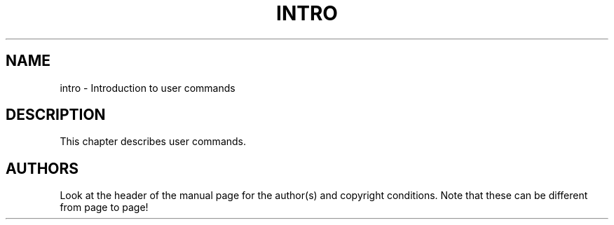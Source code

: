 .\" Copyright (c) 1993 Michael Haardt (u31b3hs@pool.informatik.rwth-aachen.de), Fri Apr  2 11:32:09 MET DST 1993
.\"
.\" This is free documentation; you can redistribute it and/or
.\" modify it under the terms of the GNU General Public License as
.\" published by the Free Software Foundation; either version 2 of
.\" the License, or (at your option) any later version.
.\"
.\" The GNU General Public License's references to "object code"
.\" and "executables" are to be interpreted as the output of any
.\" document formatting or typesetting system, including
.\" intermediate and printed output.
.\"
.\" This manual is distributed in the hope that it will be useful,
.\" but WITHOUT ANY WARRANTY; without even the implied warranty of
.\" MERCHANTABILITY or FITNESS FOR A PARTICULAR PURPOSE.  See the
.\" GNU General Public License for more details.
.\"
.\" You should have received a copy of the GNU General Public
.\" License along with this manual; if not, write to the Free
.\" Software Foundation, Inc., 675 Mass Ave, Cambridge, MA 02139,
.\" USA.
.\"
.\" Modified Sat Jul 24 16:53:03 1993 by Rik Faith (faith@cs.unc.edu)
.\" Modified Sat Jun 13 17:40:03 1998 by Jeffrey W. Thompson (thompson@argus-systems.com)
.TH INTRO 1 "13 June 1998" "GuildOS" "GuildOS Programmer's Manual"
.SH NAME
intro \- Introduction to user commands
.SH DESCRIPTION
This chapter describes user commands.
.SH AUTHORS
Look at the header of the manual page for the author(s) and copyright
conditions.  Note that these can be different from page to page!
